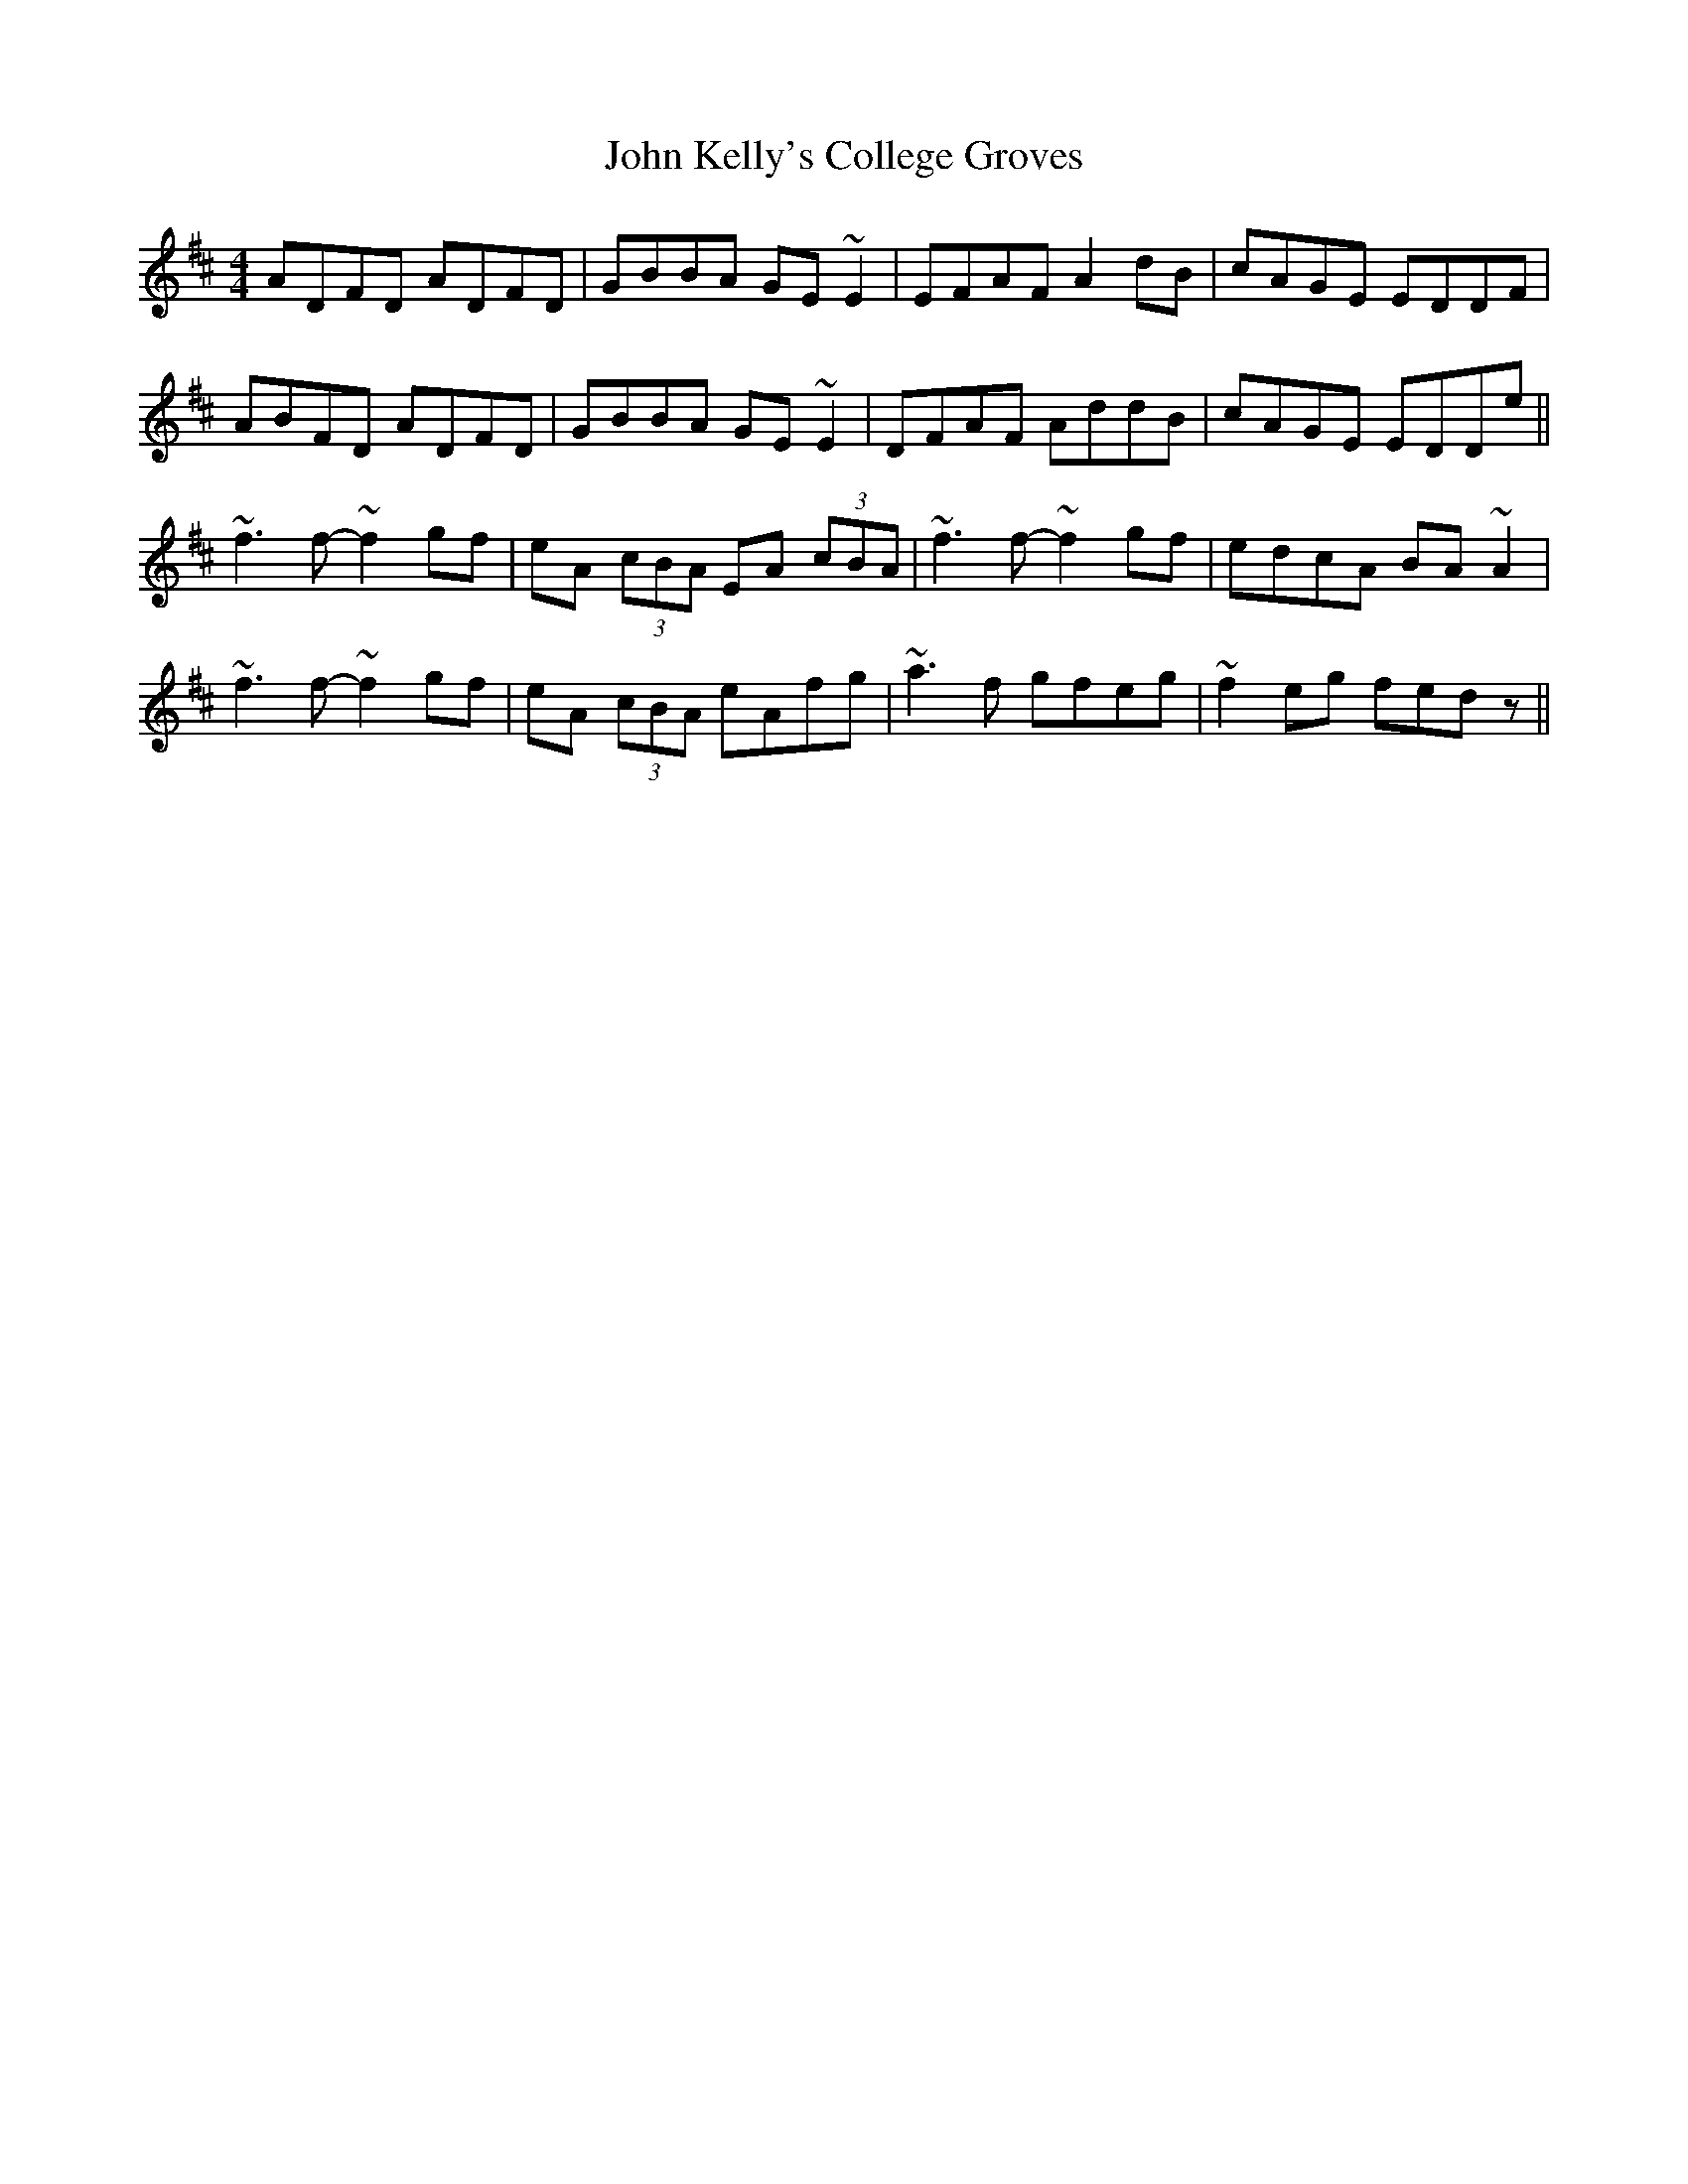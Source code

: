 X: 20489
T: John Kelly's College Groves
R: reel
M: 4/4
K: Dmajor
ADFD ADFD|GBBA GE~E2|EFAF A2dB|cAGE EDDF|
ABFD ADFD|GBBA GE~E2|DFAF AddB|cAGE EDDe||
~f3f- ~f2gf|eA (3cBA EA (3cBA|~f3f- ~f2gf|edcA BA~A2|
~f3f- ~f2gf|eA (3cBA eAfg|~a3f gfeg|~f2eg fedz||


